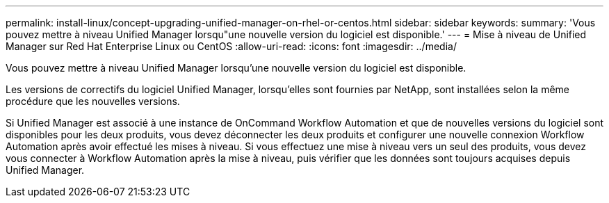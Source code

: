 ---
permalink: install-linux/concept-upgrading-unified-manager-on-rhel-or-centos.html 
sidebar: sidebar 
keywords:  
summary: 'Vous pouvez mettre à niveau Unified Manager lorsqu"une nouvelle version du logiciel est disponible.' 
---
= Mise à niveau de Unified Manager sur Red Hat Enterprise Linux ou CentOS
:allow-uri-read: 
:icons: font
:imagesdir: ../media/


[role="lead"]
Vous pouvez mettre à niveau Unified Manager lorsqu'une nouvelle version du logiciel est disponible.

Les versions de correctifs du logiciel Unified Manager, lorsqu'elles sont fournies par NetApp, sont installées selon la même procédure que les nouvelles versions.

Si Unified Manager est associé à une instance de OnCommand Workflow Automation et que de nouvelles versions du logiciel sont disponibles pour les deux produits, vous devez déconnecter les deux produits et configurer une nouvelle connexion Workflow Automation après avoir effectué les mises à niveau. Si vous effectuez une mise à niveau vers un seul des produits, vous devez vous connecter à Workflow Automation après la mise à niveau, puis vérifier que les données sont toujours acquises depuis Unified Manager.
